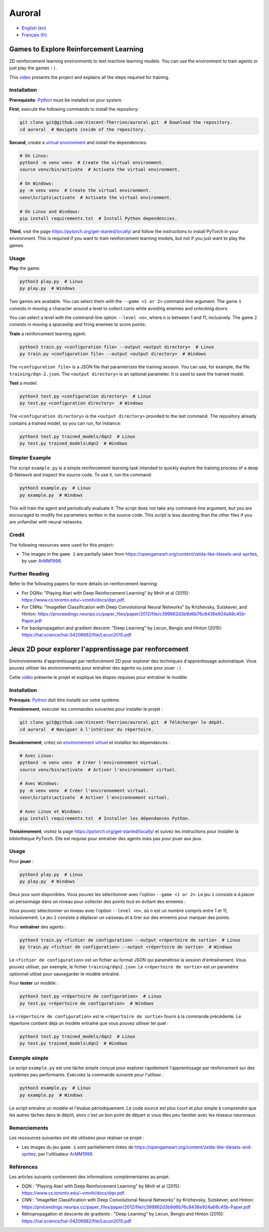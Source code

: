 Auroral
=======

- `English (en) <#Games-to-Explore-Reinforcement-Learning>`_
- `Français (fr) <#jeux-2D-pour-explorer-lapprentissage-par-renforcement>`_

.. image:: assets/demo.gif
   :width: 500
   :align: center
   :alt: Comparison of the models. On the left, the untrained model scores 1 point over 12 seconds
      while on the right, the trained model scores 14 points over the same time frame.


Games to Explore Reinforcement Learning
---------------------------------------

2D reinforcement learning environments to test machine learning models. You can use the environment
to train agents or just play the games ``:)``.

This `video <https://www.youtube.com/watch?v=rxLh-qdvbDs>`_ presents the project and explains all
the steps required for training.


Installation
````````````

**Prerequisite**: `Python <https://www.python.org/>`_ must be installed on your system.

**First**, execute the following commands to install the repository:

.. code-block:: bash

   git clone git@github.com:Vincent-Therrien/auroral.git  # Download the repository.
   cd auroral  # Navigate inside of the repository.

**Second**, create a `virtual environment <https://docs.python.org/3/library/venv.html>`_ and
install the dependencies:

.. code-block:: bash

   # On Linux:
   python3 -m venv venv  # Create the virtual environment.
   source venv/bin/activate  # Activate the virtual environment.

   # On Windows:
   py -m venv venv  # Create the virtual environment.
   venv\Scripts\activate  # Activate the virtual environment.

   # On Linux and Windows:
   pip install requirements.txt  # Install Python dependencies.

**Third**, visit the page https://pytorch.org/get-started/locally/ and follow the instructions to
install PyTorch in your environment. This is required if you want to train reinforcement learning
models, but not if you just want to play the games.


Usage
`````

**Play** the game:

.. code-block:: bash

   python3 play.py  # Linux
   py play.py  # Windows

Two games are available. You can select them with the ``--game <1 or 2>`` command-line argument.
The game ``1`` consists in moving a character around a level to collect coins while avoiding
enemies and unlocking doors:

.. image:: assets/game1.png
   :width: 300
   :align: center
   :alt: Start state of the first game.

You can select a level with the command-line option ``--level <n>``, where ``n`` is between 1 and
11, inclusively. The game ``2`` consists in moving a spaceship and firing enemies to score points:

.. image:: assets/game2.png
   :width: 300
   :align: center
   :alt: Start state of the second game.

**Train** a reinforcement learning agent:

.. code-block:: bash

   python3 train.py <configuration file> --output <output directory>  # Linux
   py train.py <configuration file> --output <output directory>  # Windows

The ``<configuration file>`` is a JSON file that parametrizes the training session. You can use,
for example, the file ``training/dqn-2.json``. The ``<output directory>`` is an optional parameter.
It is used to save the trained model.

**Test** a model:

.. code-block:: bash

   python3 test.py <configuration directory>  # Linux
   py test.py <configuration directory>  # Windows

The ``<configuration directory>`` is the ``<output directory>`` provided to the last command. The
repository already contains a trained model, so you can run, for instance:

.. code-block:: bash

   python3 test.py trained_models/dqn2  # Linux
   py test.py trained_models\dqn2  # Windows


Simpler Example
```````````````

.. image:: assets/example.png
   :width: 200
   :align: center
   :alt: RL example.

The script ``example.py`` is a simple reinforcement learning task intended to quickly explore the
training process of a deep Q-Network and inspect the source code. To use it, run the command:

.. code-block:: bash

   python3 example.py  # Linux
   py example.py  # Windows

This will train the agent and periodically evaluate it. The script does not take any command-line
argument, but you are encouraged to modify the parameters written in the source code. This script is
less daunting than the other files if you are unfamiliar with neural networks.


Credit
``````

The following resources were used for this project:

- The images in the ``game 1`` are partially taken from https://opengameart.org/content/zelda-like-tilesets-and-sprites,
  by user `ArMM1998 <https://opengameart.org/users/armm1998>`_.


Further Reading
```````````````

Refer to the following papers for more details on reinforcement learning:

- For DQNs: "Playing Atari with Deep Reinforcement Learning" by Mnih et al (2015): https://www.cs.toronto.edu/~vmnih/docs/dqn.pdf.
- For CNNs: "ImageNet Classification with Deep Convolutional Neural Networks" by Krizhevsky, Sutskever, and
  Hinton: https://proceedings.neurips.cc/paper_files/paper/2012/file/c399862d3b9d6b76c8436e924a68c45b-Paper.pdf
- For backpropagation and gradient descent: "Deep Learning" by Lecun, Bengio and Hinton (2015): https://hal.science/hal-04206682/file/Lecun2015.pdf


Jeux 2D pour explorer l'apprentissage par renforcement
------------------------------------------------------

Environnements d'apprentissage par renforcement 2D pour explorer des techniques d'apprentissage
automatique. Vous pouvez utiliser les environnements pour entraîner des agents ou juste pour jouer
``:)``.

Cette `vidéo <https://www.youtube.com/watch?v=rxLh-qdvbDs>`_ présente le projet et explique les
étapes requises pour entraîner le modèle.


Installation
````````````

**Prérequis**: `Python <https://www.python.org/>`_ doit être installé sur votre système.

**Premièrement**, exécuter les commandes suivantes pour installer le projet :

.. code-block:: bash

   git clone git@github.com:Vincent-Therrien/auroral.git  # Télécharger le dépôt.
   cd auroral  # Naviguer à l'intérieur du répertoire.

**Deuxièmement**, créez un `environnement virtuel <https://docs.python.org/fr/3.13/library/venv.html>`_
et installez les dépendances :

.. code-block:: bash

   # Avec Linux:
   python3 -m venv venv  # Créer l'environnement virtual.
   source venv/bin/activate  # Activer l'environnement virtuel.

   # Avec Windows:
   py -m venv venv  # Créer l'environnement virtual.
   venv\Scripts\activate  # Activer l'environnement virtuel.

   # Avec Linux et Windows:
   pip install requirements.txt  # Installer les dépendances Python.

**Troisièmement**, visitez la page https://pytorch.org/get-started/locally/ et suivez les
instructions pour installer la bibliothèque PyTorch. Elle est requise pour entraîner des agents
mais pas pour jouer aux jeux.


Usage
`````

Pour **jouer** :

.. code-block:: bash

   python3 play.py  # Linux
   py play.py  # Windows

Deux jeux sont disponibles. Vous pouvez les sélectionner avec l'option ``--game <1 or 2>``. Le
jeu ``1`` consiste à d.placer un personnage dans un niveau pour collecter des points tout en
évitant des ennemis :

.. image:: assets/game1.png
   :width: 300
   :align: center
   :alt: Premier jeu.

Vous pouvez sélectionner un niveau avec l'option ``--level <n>``, où ``n`` est un nombre compris
entre 1 et 11, inclusivement. Le jeu ``2`` consiste à déplacer un vaisseau et à tirer sur des
ennemis pour marquer des points.

.. image:: assets/game2.png
   :width: 300
   :align: center
   :alt: Second jeu.

Pour **entraîner** des agents :

.. code-block:: bash

   python3 train.py <fichier de configuration> --output <répertoire de sortie>  # Linux
   py train.py <fichier de configuration> --output <répertoire de sortie>  # Windows

Le ``<fichier de configuration>`` est un fichier au format JSON qui paramétrise la session
d'entraînement. Vous pouvez utiliser, par exemple, le fichier ``training/dqn2.json``. Le
``<répertoire de sortie>`` est un paramètre optionnel utilisé pour sauvegarder le modèle entraîné.

Pour **tester** un modèle :

.. code-block:: bash

   python3 test.py <répertoire de configuration>  # Linux
   py test.py <répertoire de configuration>  # Windows

Le ``<répertoire de configuration>`` est le ``<répertoire de sortie>`` fourni à la commande
précédente. Le répertoire contient déjà  un modèle entraîné que vous pouvez utiliser tel quel :

.. code-block:: bash

   python3 test.py trained_models/dqn2  # Linux
   py test.py trained_models\dqn2  # Windows


Exemple simple
``````````````

.. image:: assets/example.png
   :width: 200
   :align: center
   :alt: Exemple de AR.

Le script ``example.py`` est une tâche simple conçue pour explorer rapidement l'apprentissage par
renforcement sur des systèmes peu performants. Exécutez la commande suivante pour l'utiliser :

.. code-block:: bash

   python3 example.py  # Linux
   py example.py  # Windows

Le script entraîne un modèle et l'évalue périodiquement. Le code source est plus court et plus
simple à comprendre que les autres tâches dans le dépôt, alors c'est un bon point de départ si vous
êtes peu familier avec les réseaux neuronaux.


Remerciements
`````````````

Les ressources suivantes ont été utilisées pour réaliser ce projet :

- Les images du jeu ``game 1`` sont partiellement tirées de https://opengameart.org/content/zelda-like-tilesets-and-sprites,
  par l'utilisateur `ArMM1998 <https://opengameart.org/users/armm1998>`_.


Références
``````````

Les articles suivants contiennent des informations complémentaires au projet.

- DQN : "Playing Atari with Deep Reinforcement Learning" by Mnih et al (2015): https://www.cs.toronto.edu/~vmnih/docs/dqn.pdf.
- CNN : "ImageNet Classification with Deep Convolutional Neural Networks" by Krizhevsky, Sutskever, and
  Hinton: https://proceedings.neurips.cc/paper_files/paper/2012/file/c399862d3b9d6b76c8436e924a68c45b-Paper.pdf
- Rétropropagation et descente de gradients : "Deep Learning" by Lecun, Bengio and Hinton (2015): https://hal.science/hal-04206682/file/Lecun2015.pdf
